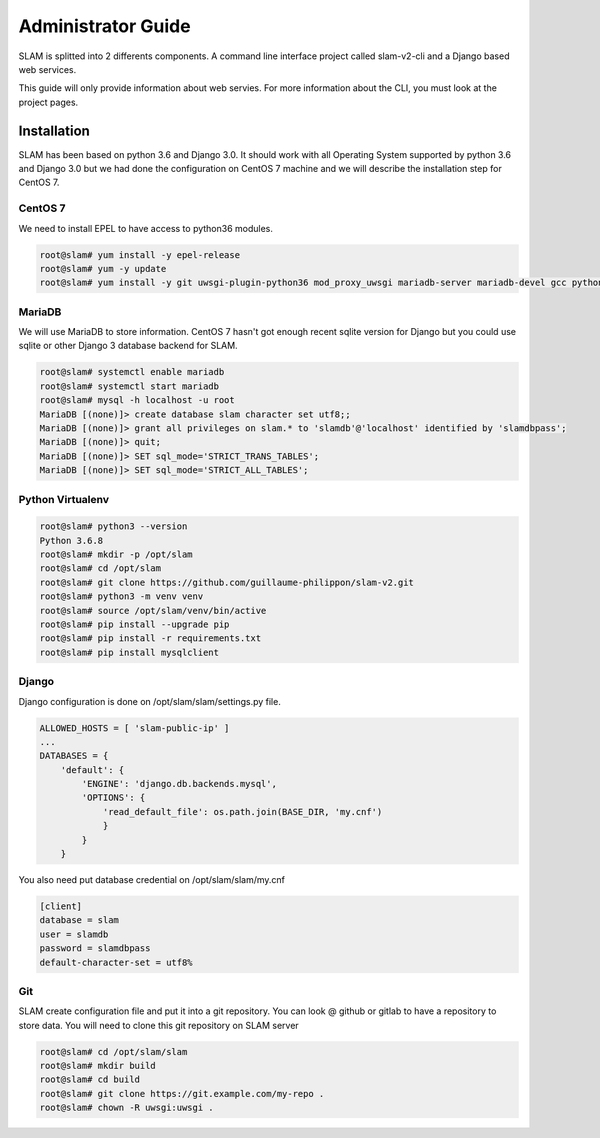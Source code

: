 Administrator Guide
===================

SLAM is splitted into 2 differents components. A command line interface project
called slam-v2-cli and a Django based web services.

This guide will only provide information about web servies. For more information
about the CLI, you must look at the project pages.

Installation
------------

SLAM has been based on python 3.6 and Django 3.0. It should work with
all Operating System supported by python 3.6 and Django 3.0 but we had done
the configuration on CentOS 7 machine and we will describe the installation
step for CentOS 7.

CentOS 7
########

We need to install EPEL to have access to python36 modules.

.. code-block:: bash

    root@slam# yum install -y epel-release
    root@slam# yum -y update
    root@slam# yum install -y git uwsgi-plugin-python36 mod_proxy_uwsgi mariadb-server mariadb-devel gcc python3-devel

MariaDB
#######

We will use MariaDB to store information. CentOS 7 hasn't got enough recent sqlite
version for Django but you could use sqlite or other Django 3 database backend for
SLAM.

.. code-block:: bash

    root@slam# systemctl enable mariadb
    root@slam# systemctl start mariadb
    root@slam# mysql -h localhost -u root
    MariaDB [(none)]> create database slam character set utf8;;
    MariaDB [(none)]> grant all privileges on slam.* to 'slamdb'@'localhost' identified by 'slamdbpass';
    MariaDB [(none)]> quit;
    MariaDB [(none)]> SET sql_mode='STRICT_TRANS_TABLES';
    MariaDB [(none)]> SET sql_mode='STRICT_ALL_TABLES';

Python Virtualenv
#################

.. code-block:: bash

    root@slam# python3 --version
    Python 3.6.8
    root@slam# mkdir -p /opt/slam
    root@slam# cd /opt/slam
    root@slam# git clone https://github.com/guillaume-philippon/slam-v2.git
    root@slam# python3 -m venv venv
    root@slam# source /opt/slam/venv/bin/active
    root@slam# pip install --upgrade pip
    root@slam# pip install -r requirements.txt
    root@slam# pip install mysqlclient

Django
######

Django configuration is done on /opt/slam/slam/settings.py file.

.. code-block:: python

    ALLOWED_HOSTS = [ 'slam-public-ip' ]
    ...
    DATABASES = {
        'default': {
            'ENGINE': 'django.db.backends.mysql',
            'OPTIONS': {
                'read_default_file': os.path.join(BASE_DIR, 'my.cnf')
                }
            }
        }

You also need put database credential on /opt/slam/slam/my.cnf

.. code-block:: ini

    [client]
    database = slam
    user = slamdb
    password = slamdbpass
    default-character-set = utf8%

Git
###

SLAM create configuration file and put it into a git repository. You can look @ github or gitlab to
have a repository to store data. You will need to clone this git repository on SLAM server

.. code-block:: bash

    root@slam# cd /opt/slam/slam
    root@slam# mkdir build
    root@slam# cd build
    root@slam# git clone https://git.example.com/my-repo .
    root@slam# chown -R uwsgi:uwsgi .

